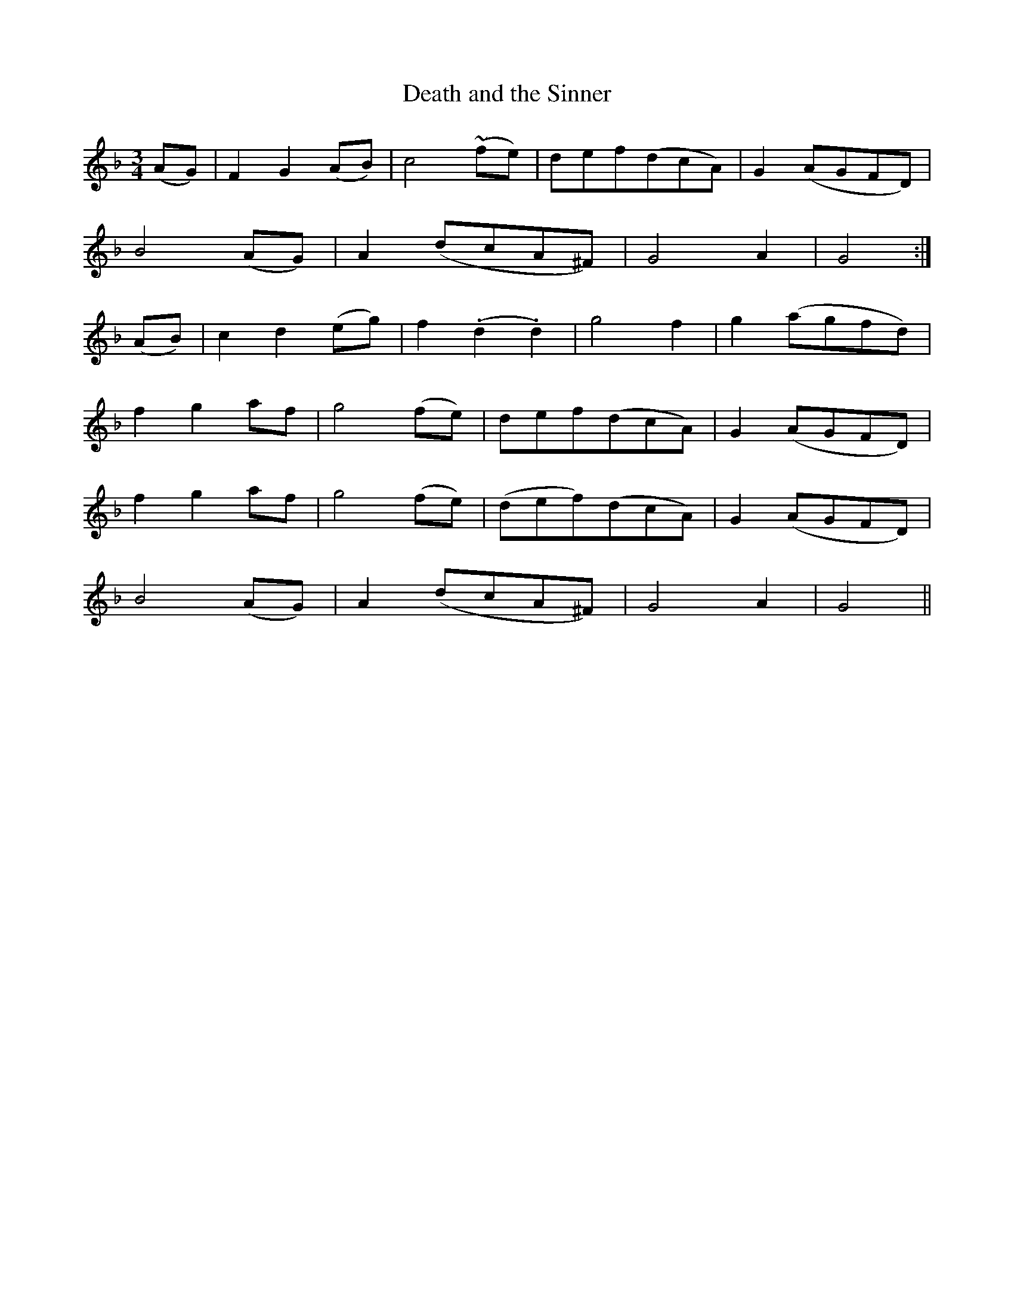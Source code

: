 X:469
T:Death and the Sinner
N:"Moderate" "1st Setting" "collected by Cronin"
N:Irish title: an peaca.c agus an .bas
B:O'Neill's 469
M:3/4
L:1/8
K:Gdor
(AG) | F2 G2 (AB) | c4 (~fe) | def(dcA) | G2 (AGFD) |
B4 (AG) | A2 (dcA^F) | G4 A2 | G4 :|
(AB) | c2 d2 (eg) | f2 (.d2 .d2) | g4 f2 | g2 (agfd) |
f2 g2 af | g4 (fe) | def(dcA) | G2 (AGFD) |
f2 g2 af | g4 (fe) | (def)(dcA) | G2 (AGFD) |
B4 (AG) | A2 (dcA^F) | G4 A2 | G4 ||

